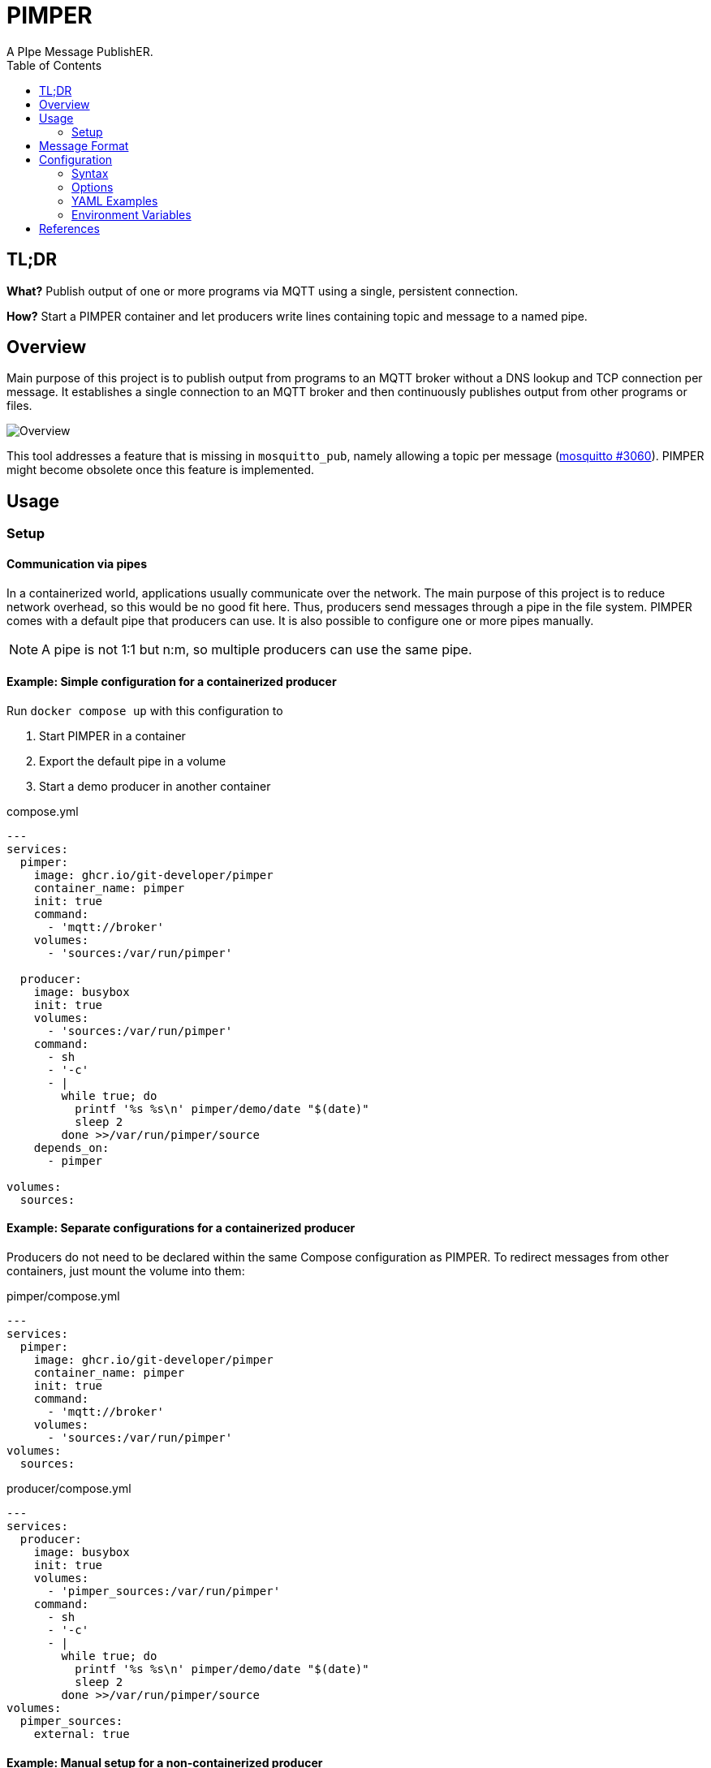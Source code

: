 = PIMPER
:toc:
A PIpe Message PublishER.

== TL;DR
**What?** Publish output of one or more programs via MQTT using a single, persistent connection.

**How?** Start a PIMPER container and let producers write lines containing topic and message to a named pipe.

== Overview
Main purpose of this project is to publish output from programs to an MQTT broker without a DNS lookup and TCP connection per message. It establishes a single connection to an MQTT broker and then continuously publishes output from other programs or files.

image::overview.svg[Overview]

This tool addresses a feature that is missing in `mosquitto_pub`, namely allowing a topic per message
(https://github.com/eclipse/mosquitto/issues/3060[mosquitto #3060]).
PIMPER might become obsolete once this feature is implemented.

== Usage
=== Setup
==== Communication via pipes
In a containerized world, applications usually communicate over the network. The main purpose of this project is to reduce network overhead, so this would be no good fit here. Thus, producers send messages through a pipe in the file system. PIMPER comes with a default pipe that producers can use. It is also possible to configure one or more pipes manually.

NOTE: A pipe is not 1:1 but n:m, so multiple producers can use the same pipe.

==== Example: Simple configuration for a containerized producer
Run `docker compose up` with this configuration to

. Start PIMPER in a container
. Export the default pipe in a volume
. Start a demo producer in another container

.compose.yml
```yaml
---
services:
  pimper:
    image: ghcr.io/git-developer/pimper
    container_name: pimper
    init: true
    command:
      - 'mqtt://broker'
    volumes:
      - 'sources:/var/run/pimper'

  producer:
    image: busybox
    init: true
    volumes:
      - 'sources:/var/run/pimper'
    command:
      - sh
      - '-c'
      - |
        while true; do
          printf '%s %s\n' pimper/demo/date "$(date)"
          sleep 2
        done >>/var/run/pimper/source
    depends_on:
      - pimper
 
volumes:
  sources:
```

==== Example: Separate configurations for a containerized producer
Producers do not need to be declared within the same Compose configuration as PIMPER. To redirect messages from other containers, just mount the volume into them:

.pimper/compose.yml
```yaml
---
services:
  pimper:
    image: ghcr.io/git-developer/pimper
    container_name: pimper
    init: true
    command:
      - 'mqtt://broker'
    volumes:
      - 'sources:/var/run/pimper'
volumes:
  sources:
```
.producer/compose.yml
```yaml
---
services:
  producer:
    image: busybox
    init: true
    volumes:
      - 'pimper_sources:/var/run/pimper'
    command:
      - sh
      - '-c'
      - |
        while true; do
          printf '%s %s\n' pimper/demo/date "$(date)"
          sleep 2
        done >>/var/run/pimper/source
volumes:
  pimper_sources:
    external: true
```

==== Example: Manual setup for a non-containerized producer
This example shows how to use a producer that is not running as Docker container.

```sh
# Start a demo subscriber to see messages
$ mosquitto_sub -v -L mqtt://broker/pimper/# &

# Create a pipe
$ mkfifo -m 666 /tmp/pimper-pipe

# Start PIMPER
$ docker run -d --rm -v /tmp/pimper-pipe:/var/run/pimper/source ghcr.io/git-developer/pimper mqtt://broker >/dev/null
pimper/status mqttjs_f0212988 is connected

# Publish a few messages
$ for i in 1 2 3; do echo "pimper/demo" "This is demo message ${i}"; sleep 1; done >>/tmp/pimper-pipe

# This output is coming from mosquitto_sub
pimper/demo This is demo message 1
pimper/demo This is demo message 2
pimper/demo This is demo message 3
pimper/status mqttjs_f0212988 is disconnected (Cause: /var/run/pimper/source was closed)

# Stop demo subscriber
$ pkill mosquitto_sub
[1] + Done                       mosquitto_sub -v -L mqtt://broker/pimper/#
```

== Message Format
Messages are read line-by-line from the source pipe(s). Each line is expected in this format:

_<TOPIC> <SEPARATOR> <PAYLOAD> <NEWLINE>_

Default for the separator is a space character (`⎵`).
The payload may contain space characters.

Example:
```
sensors/outside/temp 25°C
monitoring/living-room/status No Problems
```

If a producer is unable to output this format, an adapter (e.g. a shell script) can be introduced to convert the program output before it is written to the PIMPER source pipe.

== Configuration
=== Syntax
* Configuration can be done via a YAML file and/or command line arguments.
* When both are given, command line arguments have priority over file configuration.
* The default path for the configuration file is `/etc/pimper.yml`. It may be overriden via environment variable `PIMPER_CONFIG_PATH`.
* Command line arguments are expected as key/value pairs.
** Key and value separated by an `=` character without spaces.
** Keys are expected in dotted notation. List items are represented as 0-based index number.
** When the URL of the first MQTT broker contains no `=`, its key may be omitted, i.e. `targets.0.file=mqtt://broker` is the same as `mqtt://broker`.

[cols="1,3a,3a"]
.Examples
|===
|Description|YAML|Command Line Arguments

|Read from `/pipe`, publish to `broker`
|```yaml
---
sources:
  - file: /pipe
targets:
  - url: "mqtt://broker"
```
|
_none_

|Read from `/pipe`, publish to `broker`
|
_none_
|
```
sources.0.file=/pipe targets.0.url=mqtt://broker
```

|Override broker from YAML with arg
|
```yaml
---
sources:
  - file: /pipe
targets:
  - url: "mqtt://broker"
```
|
```
targets.0.url=mqtt://custom-broker
```

|===

=== Options
.Main Configuration
[cols="1,2a,1a,4a"]
|===

|Variable|Description|Allowed values|Default
|`sources`|List of sources|_Source_ definitions|
```yaml
  - file: /var/run/pimper/source
```
|`targets`|List of targets|_Target_ definitions|_none_
|`topicSeparator`|Separator between topic and message for all sources|Any string|`⎵` (Space)
|===

[cols="3,4,5a,3,3"]
.Source Definition
|===
|Variable|Description|Allowed values|Default|Example

|`file`|Path of the source in the file system|Path to a readable file|`/var/run/pimper/source`|`/dev/stdin`
|`topicSeparator`|Separator between topic and message for this source|Any string|`topicSeparator` from the main configuration|`:`
|`onClose`
|Behavior when the source file is closed
| * `shutdown`: Shutdown the application
* `reopen`: Reopen the source
* `ignore`: Do nothing
|`shutdown`|`reopen`
|===

[cols="2,2,2,1,3a"]
.Target Definition
|===
|Variable|Description|Allowed values|Default|Example

|`url`|MQTT URL|URL containing at least protocol (`mqtt` or `mqtts`) and broker hostname|None|`mqtt://broker?clientId=demo-client`
|`options`|MQTT options|https://github.com/mqttjs/MQTT.js?tab=readme-ov-file#client[mqttjs options]|None|
```yaml
options:
  clientId: demo-client
```
|`statusTopic`|MQTT topic for status messages|MQTT topic|`pimper/status`|`management/pimper`
|`caFile`|CA certificate|File path|None|`/opt/custom-ca.crt`
|===

=== YAML Examples
==== Single source, single broker
```yaml
---
targets:
  - url: "mqtt://broker"
```

==== MQTT via TLS connection, custom client id
```yaml
---
targets:
  - url: "mqtts://broker"
    caFile: /opt/custom-ca.crt
    options:
      clientId: pimper-tls-demo
```

==== Complex use case with multiple sources and targets
```yaml
topicSeparator: ':'
sources:
  - file: /dev/stdin
    topicSeparator: ' '
  - file: /var/run/pimper/source
    onClose: reopen
  - file: /tmp/messages
    topicSeparator: ','
    onClose: ignore
targets:
  - url: "mqtt://broker-1?clientId=demo-client"
  - url: "mqtts://broker-2"
    caFile: /opt/ca.crt
    statusTopic: pimper/management
    options:
      clientId: tls-client
```

=== Environment Variables
PIMPER uses the https://www.npmjs.com/package/debug[debug] package. To enable debug messages, include the `pimper` module in the environment variable `DEBUG`. Example:
```yaml
---
services:
  pimper:
    environment:
      DEBUG: 'pimper:*,mqttjs*'
      DEBUG_DEPTH: 5
```

== References
* https://github.com/mqttjs/MQTT.js[MQTT.js] - A client library for the MQTT protocol
* https://mosquitto.org/[Mosquitto] - An Open Source MQTT Broker
